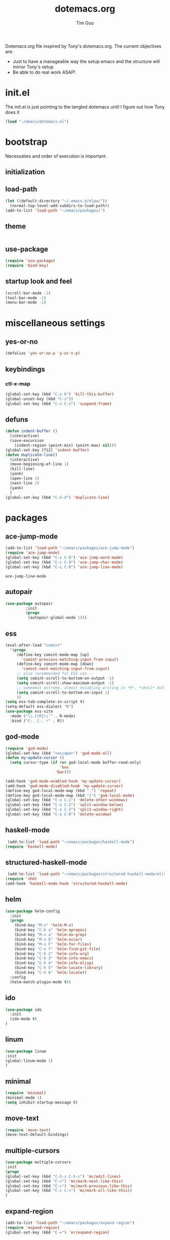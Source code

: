 #+TITLE: dotemacs.org
#+AUTHOR: Tim Guo
#+COLUMNS: %25ITEM %30tangle
#+PROPERTIES: tangle yes

Dotemacs.org file inspired by Tony's dotemacs.org. The current objectives are:
- Just to have a manageable way the setup emacs and the structure will mirror Tony's setup
- Be able to do real work ASAP!
  
* init.el
  :PROPERTIES:
  :tangle:   no
  :END:
The init.el is just pointing to the tangled dotemacs until I figure out how Tony does it
#+BEGIN_SRC emacs-lisp
(load "~/emacs/dotemacs.el")
#+END_SRC
* bootstrap
  :PROPERTIES:
  :tangle:   yes
  :END:
  Necessaties and order of execution is important.
** initialization
** load-path
#+BEGIN_SRC emacs-lisp
(let ((default-directory "~/.emacs.d/elpa/"))
  (normal-top-level-add-subdirs-to-load-path))
(add-to-list 'load-path "~/emacs/packages/")
#+END_SRC
** theme
   :PROPERTIES:
   :tangle:   yes
   :END:
#+BEGIN_SRC emacs-lisp
#+END_SRC
** use-package
   :PROPERTIES:
   :tangle:   yes
   :END:
   #+BEGIN_SRC emacs-lisp
(require 'use-package)
(require 'bind-key)
   #+END_SRC
** startup look and feel
   :PROPERTIES:
   :tangle:   yes
   :END:
#+BEGIN_SRC emacs-lisp
(scroll-bar-mode -1)
(tool-bar-mode -1)
(menu-bar-mode -1)
#+END_SRC
* miscellaneous settings
  :PROPERTIES:
  :tangle:   yes
  :END:
** yes-or-no
#+BEGIN_SRC emacs-lisp
(defalias 'yes-or-no-p 'y-or-n-p)
#+END_SRC
** keybindings
*** ctl-x-map
    #+BEGIN_SRC emacs-lisp
(global-set-key (kbd "C-x k") 'kill-this-buffer)
(global-unset-key (kbd "C-z"))
(global-set-key (kbd "C-x C-z") 'suspend-frame)
    #+END_SRC
** defuns
   #+BEGIN_SRC emacs-lisp
(defun indent-buffer ()
  (interactive)
  (save-excursion
    (indent-region (point-min) (point-max) nil)))
(global-set-key [f12] 'indent-buffer)
(defun duplicate-line()
  (interactive)
  (move-beginning-of-line 1)
  (kill-line)
  (yank)
  (open-line 1)
  (next-line 1)
  (yank)
  )
(global-set-key (kbd "C-S-d") 'duplicate-line)
   #+END_SRC
* packages
  :PROPERTIES:
  :tangle:   yes
  :END:
** ace-jump-mode
   #+BEGIN_SRC emacs-lisp
(add-to-list 'load-path "~/emacs/packages/ace-jump-mode")
(require 'ace-jump-mode)
(global-set-key (kbd "C-c C-8") 'ace-jump-word-mode)
(global-set-key (kbd "C-c C-9") 'ace-jump-char-mode)
(global-set-key (kbd "C-c C-0") 'ace-jump-line-mode)
   #+END_SRC

   #+RESULTS:
   : ace-jump-line-mode

** autopair
   :PROPERTIES:
   :tangle:   yes
   :END:
    #+BEGIN_SRC emacs-lisp
(use-package autopair
	     :init
	     (progn
	      (autopair-global-mode 1)))
    #+END_SRC
** ess
    #+BEGIN_SRC emacs-lisp
(eval-after-load "comint"
  '(progn
     (define-key comint-mode-map [up]
       'comint-previous-matching-input-from-input)
     (define-key comint-mode-map [down]
       'comint-next-matching-input-from-input)
     ;; also recommended for ESS use --
     (setq comint-scroll-to-bottom-on-output -1)
     (setq comint-scroll-show-maximum-output -1)
     ;; somewhat extreme, almost disabling writing in *R*, *shell* buffers above prompt
     (setq comint-scroll-to-bottom-on-input 1)
     ))
(setq ess-tab-complete-in-script t)
(setq-default ess-dialect "R")
(use-package ess-site
  :mode ("\\.[rR]\\'" . R-mode)
  :bind ("C-. C-. r" . R))
    #+END_SRC
** god-mode
#+BEGIN_SRC emacs-lisp
(require 'god-mode)
(global-set-key (kbd "<escape>") 'god-mode-all)
(defun my-update-cursor ()
  (setq cursor-type (if (or god-local-mode buffer-read-only)
                        'box
                      'bar)))

(add-hook 'god-mode-enabled-hook 'my-update-cursor)
(add-hook 'god-mode-disabled-hook 'my-update-cursor)
(define-key god-local-mode-map (kbd ".") 'repeat)
(define-key god-local-mode-map (kbd "i") 'god-local-mode)
(global-set-key (kbd "C-x C-1") 'delete-other-windows)
(global-set-key (kbd "C-x C-2") 'split-window-below)
(global-set-key (kbd "C-x C-3") 'split-window-right)
(global-set-key (kbd "C-x C-0") 'delete-window)
#+END_SRC
** haskell-mode
#+BEGIN_SRC emacs-lisp
 (add-to-list 'load-path "~/emacs/packages/haskell-mode")
(require 'haskell-mode)
#+END_SRC

#+RESULTS:
: haskell-mode

** structured-haskell-mode
#+BEGIN_SRC emacs-lisp
 (add-to-list 'load-path "~/emacs/packages/structured-haskell-mode/elisp")
(require 'shm)
(add-hook 'haskell-mode-hook 'structured-haskell-mode)
#+END_SRC

#+RESULTS:
| structured-haskell-mode |

** helm
#+BEGIN_SRC emacs-lisp
(use-package helm-config
  :init
  (progn
    (bind-key "M-x" 'helm-M-x)
    (bind-key "C-h a" 'helm-apropos)
    (bind-key "M-s a" 'helm-do-grep)
    (bind-key "M-s b" 'helm-occur)
    (bind-key "M-s F" 'helm-for-files)
    (bind-key "C-x f" 'helm-find-git-file)
    (bind-key "C-h 2" 'helm-info-org)
    (bind-key "C-h 3" 'helm-info-emacs)
    (bind-key "C-h 4" 'helm-info-elisp)
    (bind-key "C-h 5" 'helm-locate-library)
    (bind-key "C-h 6" 'helm-locate))
  :config
  (helm-match-plugin-mode t))
#+END_SRC

#+RESULTS:
: t

** ido
    #+BEGIN_SRC emacs-lisp
(use-package ido
  :init
  (ido-mode t)
)
    #+END_SRC
** linum
   :PROPERTIES:
   :tangle:   no
   :END:
    #+BEGIN_SRC emacs-lisp
(use-package linum
:init
(global-linum-mode 1)
)
    #+END_SRC
** minimal
   :PROPERTIES:
   :tangle:   yes
   :END:
#+BEGIN_SRC emacs-lisp
(require 'minimal)
(minimal-mode 1)
(setq inhibit-startup-message t)
#+END_SRC
** move-text
#+BEGIN_SRC emacs-lisp
(require 'move-text)
(move-text-default-bindings)
#+END_SRC
** multiple-cursors
#+BEGIN_SRC emacs-lisp
(use-package multiple-cursors
:init
(progn
(global-set-key (kbd "C-S-c C-S-c") 'mc/edit-lines)
(global-set-key (kbd "C->") 'mc/mark-next-like-this)
(global-set-key (kbd "C-<") 'mc/mark-previous-like-this)
(global-set-key (kbd "C-c C-<") 'mc/mark-all-like-this))
)
#+END_SRC
** expand-region
#+BEGIN_SRC emacs-lisp
(add-to-list 'load-path "~/emacs/packages/expand-region")
(require 'expand-region)
(global-set-key (kbd "C-=") 'er/expand-region)
#+END_SRC
** paren
#+BEGIN_SRC emacs-lisp
(use-package paren
:init
(show-paren-mode 1)
)
#+END_SRC
** smex
   #+BEGIN_SRC emacs-lisp
(use-package smex)
   #+END_SRC
** tabbar
   :PROPERTIES:
   :tangle:   no
   :END:
    #+BEGIN_SRC emacs-lisp
(use-package tabbar
    :init
     (progn
      (tabbar-mode 1)
      (global-set-key (kbd "C-j")  'tabbar-backward-tab)
      (global-set-key (kbd "C-l")  'tabbar-forward-tab))
    )
    #+END_SRC
** td-startup-look-and-feel
   :PROPERTIES:
   :tangle:   no
   :END:
#+BEGIN_SRC emacs-lisp
(require 'td-startup-look-and-feel)
#+END_SRC
** winner
    #+BEGIN_SRC emacs-lisp
(use-package winner
:init
(progn
(winner-mode 1)
(global-set-key (kbd "M-j")  'windmove-left)
(global-set-key (kbd "M-l") 'windmove-right)
(global-set-key (kbd "M-i")    'windmove-up)
(global-set-key (kbd "M-k")  'windmove-down)
)
)
    #+END_SRC
